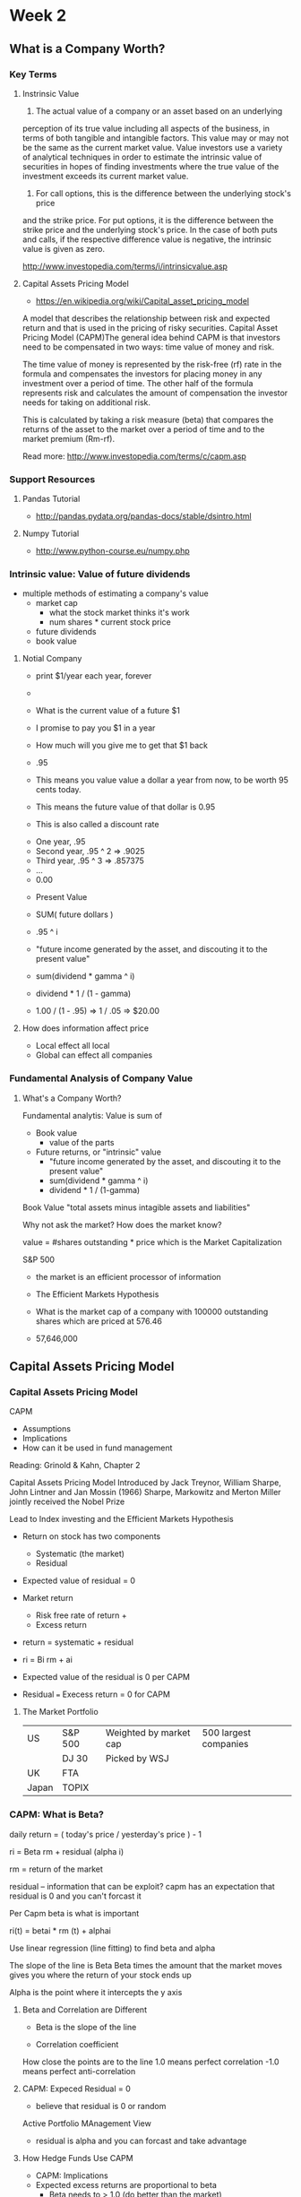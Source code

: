 * Week 2
** What is a Company Worth?
*** Key Terms
**** Instrinsic Value
1. The actual value of a company or an asset based on an underlying
perception of its true value including all aspects of the business, in
terms of both tangible and intangible factors. This value may or may
not be the same as the current market value. Value investors use a
variety of analytical techniques in order to estimate the intrinsic
value of securities in hopes of finding investments where the true
value of the investment exceeds its current market value.  

2. For call options, this is the difference between the underlying stock's price
and the strike price. For put options, it is the difference between
the strike price and the underlying stock's price. In the case of both
puts and calls, if the respective difference value is negative, the
intrinsic value is given as zero.

http://www.investopedia.com/terms/i/intrinsicvalue.asp

**** Capital Assets Pricing Model
- https://en.wikipedia.org/wiki/Capital_asset_pricing_model

A model that describes the relationship between risk and expected
return and that is used in the pricing of risky securities. Capital
Asset Pricing Model (CAPM)The general idea behind CAPM is that
investors need to be compensated in two ways: time value of money and
risk.

The time value of money is represented by the risk-free (rf) rate in
the formula and compensates the investors for placing money in any
investment over a period of time. The other half of the formula
represents risk and calculates the amount of compensation the investor
needs for taking on additional risk.

This is calculated by taking a risk measure (beta) that compares the
returns of the asset to the market over a period of time and to the
market premium (Rm-rf).

Read more: http://www.investopedia.com/terms/c/capm.asp

*** Support Resources
**** Pandas Tutorial
- http://pandas.pydata.org/pandas-docs/stable/dsintro.html

**** Numpy Tutorial
- http://www.python-course.eu/numpy.php

*** Intrinsic value: Value of future dividends
- multiple methods of estimating a company's value
  - market cap
    - what the stock market thinks it's work
    - num shares * current stock price
  - future dividends
  - book value

**** Notial Company
- print $1/year each year, forever
- 

- What is the current value of a future $1
- I promise to pay you $1 in a year
- How much will you give me to get that $1 back

- .95
- This means you value value a dollar a year from now, to be worth 95 cents today.
- This means the future value of that dollar is 0.95
- This is also called a discount rate


- One year, .95
- Second year, .95 ^ 2 => .9025
- Third year, .95 ^ 3 => .857375
- ...
- 0.00


- Present Value
- SUM( future dollars )
- .95 ^ i

- "future income generated by the asset, and discouting it to the present value"
- sum(dividend * gamma ^ i)
- dividend * 1 / (1 - gamma)

 
- 1.00 / (1 - .95) => 1 / .05 => $20.00


**** How does information affect price
- Local effect all local
- Global can effect all companies

*** Fundamental Analysis of Company Value

**** What's a Company Worth?
Fundamental analytis: Value is sum of 
- Book value
  - value of the parts
- Future returns, or "intrinsic" value
  - "future income generated by the asset, and discouting it to the present value"
  - sum(dividend * gamma ^ i)
  - dividend * 1 / (1-gamma)


Book Value
"total assets minus intagible assets and liabilities"

Why not ask the market?
How does the market know?

value = #shares outstanding * price
which is the Market Capitalization

S&P 500

- the market is an efficient processor of information
- The Efficient Markets Hypothesis

- What is the market cap of a company with 100000 outstanding shares which are priced at 576.46
- 57,646,000

** Capital Assets Pricing Model
*** Capital Assets Pricing Model
CAPM
- Assumptions
- Implications
- How can it be used in fund management

Reading: Grinold & Kahn, Chapter 2

Capital Assets Pricing Model
Introduced by Jack Treynor, William Sharpe, John Lintner and Jan Mossin (1966)
Sharpe, Markowitz and Merton Miller jointly received the Nobel Prize

Lead to Index investing and the Efficient Markets Hypothesis

- Return on stock has two components
  - Systematic (the market)
  - Residual

- Expected value of residual = 0
- Market return
  - Risk free rate of return +
  - Excess return

- return = systematic + residual
-  ri = Bi rm + ai

- Expected value of the residual is 0 per CAPM
- Residual === Execess return = 0 for CAPM

**** The Market Portfolio

|-------+---------+------------------------+-----------------------|
| US    | S&P 500 | Weighted by market cap | 500 largest companies |
|       | DJ 30   | Picked by WSJ          |                       |
| UK    | FTA     |                        |                       |
| Japan | TOPIX   |                        |                       |
|-------+---------+------------------------+-----------------------|

*** CAPM: What is Beta?

daily return = ( today's price / yesterday's price ) - 1

ri = Beta rm + residual (alpha i)

rm = return of the market

residual -- information that can be exploit?
capm has an expectation that residual is 0 and you can't forcast it

Per Capm beta is what is important

ri(t) = betai * rm (t) + alphai


Use linear regression (line fitting) to find beta and alpha

The slope of the line is Beta
Beta times the amount that the market moves gives you where the return of your stock ends up

Alpha is the point where it intercepts the y axis


**** Beta and Correlation are Different

- Beta is the slope of the line

- Correlation coefficient
How close the points are to the line
1.0 means perfect correlation
-1.0 means perfect anti-correlation




**** CAPM: Expeced Residual = 0
- believe that residual is 0 or random

Active Portfolio MAnagement View
- residual is alpha and you can forcast and take advantage


**** How Hedge Funds Use CAPM
- CAPM: Implications
- Expected excess returns are proportional to beta
 - Beta needs to > 1.0 (do better than the market)
 - > Beta => implie greater risk

- Beta of a portfolio = weighted sum of betas of components

***** Portfolio Beta Examples
Return on a portfolio = Sum on the return on the individual components

Weight on how much of each you have in your portfolio

Beta of the whole portfolio
Sum of the weights * Beta of each stock



- $1000 of XOM with a beta of 1.0
- $1000 of IBM with a beta of 2.0

- The weight of each is .5

- Bp = .5*1.0 + .5*2 = 1.5


****** Quiz

- 1000 of IBM
- 2000 of Google
- 1000 of XOM

What is the weight of IBM

.5 = goog
.25 = ibm
.25 = xom


1000 / (1000 + 2000 + 1000)

***** CAPM Market Risk : Example

What if you think IBM will go up but the market goes down and drags it with it
IBM will still be above the market 
That difference is Alpha

SPY = index of SP500


1 = IBM                        Beta - 1.0
2 = SPY  -> ETF of SP500       Beta - 1.0 (by definition)

Weighting

w1 = .50 IBM
w2 = .50 SPY (short so negative)


r1 = w1 * b1 + alpha
   = .5 * 1.0  + (positive, we think IBM will go up)

r2 = -.5 * 1.0 + random/0


r1 = .5 + (.5 * alpha)
r2 = -.5 + 0
---------------
rt  = .5 alpha

Positive expectation

Removing market risk






*** Summary


Understand assumptions of the CAPM
Understand implications of the CAPM
   Build portofolios to remove risk
Read chapter 2 of Grinold and Kahn

** Installing QSTK Sotware

- http://sourabhbajaj.com/mac-setup/Python/numpy.html
- https://github.com/Homebrew/homebrew-science
- http://quantlabs.net/blog/2015/12/instruction-to-get-python-data-science-working-on-mac/

- https://github.com/weiyialanchen/algotrading
- https://github.com/weiyialanchen/MacInstallation

- http://wiki.quantsoftware.org/index.php?title=QSToolKit_Installation_Guide_Mac


*** Install script
- http://sourabhbajaj.com/mac-setup/Python/numpy.html
- https://github.com/weiyialanchen/algotrading

$ brew tap samueljohn/python
$ brew tap homebrew/science
$ brew install gcc

# System installs
$ pip install virtualenv
$ pip install nose
$ pip install pyparsing
$ pip install python-dateutil
$ pip install pep8


# Install into env
$ virtualenv env
$ source env/bin/activiate
l$ pip install numpy
$ pip install scipy
$ pip install matplotlib

$ pip install pandas
$ pip install scikits.statsmodels
$ pip install scikit-learn

# https://pypi.python.org/pypi/QSTK/0.2.8
# https://github.com/QuantSoftware/QuantSoftwareToolkit
$ pip install QSTK

*** Examples

cd ~/QSTK
curl -O https://raw.githubusercontent.com/weiyialanchen/MacInstallation/master/Examples.zip
unzip Examples.zip

*** Validation

- http://stackoverflow.com/a/21789908
- Create a file
- $HOME/.matplotlib/matplotlibrc
- with contents
- backend: TkAgg

**** Results

(env) blucas.local:~/tmp/testing/Examples$ python Validation.py
python Validation.py
Python Details : 
2.7.10 (default, Sep 23 2015, 04:34:21) 
[GCC 4.2.1 Compatible Apple LLVM 7.0.0 (clang-700.0.72)]
Your Python Version is :  2.7.10
QSTK uses Python 2.7.X (2.7.3 recommended and supported)
Please make sure you're using the correct python version.

Current Directory :  /Users/brad/tmp/testing/Examples

Files in the current directory
Basic
DataAccess
EventProfiler
Features
FeatureSearch
KNN
Validation.py

Numpy is installed and the version used is :  1.12.0
Please make sure you're using version >= 1.6.1

Matplotlib is installed and version is :  2.0.0
Please make sure you're using version >= 1.1.0

Pandas is installed and the version used is :  0.19.2
Please make sure you're using version >= 0.7.3

Scipy is installed and the version used is :  0.18.1
Please make sure you're using version >= 0.9.0

Dateutil is installed and the version used is :  1.5
Please make sure you're using version == 1.5

Setuptools is installed and the version used is :  34.2.0
Please make sure you're using version >= 0.6

datetime is installed and can be imported

All dependencies are installed and working

QSTK is installed and can be imported

/Users/brad/tmp/testing/env/lib/python2.7/site-packages/QSTK/qstkutil/qsdateutil.py:36: FutureWarning: TimeSeries is deprecated. Please use Series
  return pd.TimeSeries(index=dates, data=dates)
QSTK.qstkutil is installed and can be imported

QSTK.qstkstudy is installed and can be imported

Scratch Directory:  /var/folders/rk/mf8fv5js2cq5rdtny2qd_tt00000gn/T/QSScratch
Data Directory:  /Users/brad/tmp/testing/env/lib/python2.7/site-packages/QSTK/qstkutil/../QSData
                      MSFT    GOOG
2012-02-10 16:00:00  29.90  605.91
2012-02-13 16:00:00  29.98  612.20
2012-02-14 16:00:00  29.86  609.76
2012-02-15 16:00:00  29.66  605.56
2012-02-16 16:00:00  30.88  606.52
2012-02-17 16:00:00  30.84  604.64
2012-02-21 16:00:00  31.03  614.00
2012-02-22 16:00:00  30.86  607.94
2012-02-23 16:00:00  30.96  606.11


Correct Output using the Default Data should be : 
Assignments use this data for grading
                      MSFT    GOOG
2012-02-10 16:00:00  29.90  605.91
2012-02-13 16:00:00  29.98  612.20
2012-02-14 16:00:00  29.86  609.76
2012-02-15 16:00:00  29.66  605.56
2012-02-16 16:00:00  30.88  606.52
2012-02-17 16:00:00  30.84  604.64
2012-02-21 16:00:00  31.03  614.00
2012-02-22 16:00:00  30.86  607.94
2012-02-23 16:00:00  30.96  606.11

Close price of MSFT on 2012/2/15 is :  29.66
Data looks correct as the close price in default data is 29.66

Everything works fine: You're all set.
(env) blucas.local:~/tmp/testing/Examples$ 

** Homework 0: Install QSTK
